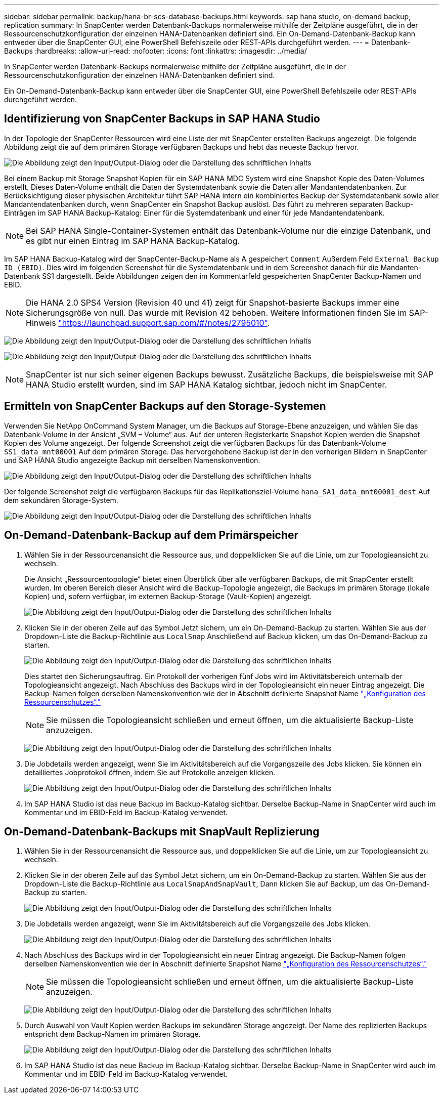 ---
sidebar: sidebar 
permalink: backup/hana-br-scs-database-backups.html 
keywords: sap hana studio, on-demand backup, replication 
summary: In SnapCenter werden Datenbank-Backups normalerweise mithilfe der Zeitpläne ausgeführt, die in der Ressourcenschutzkonfiguration der einzelnen HANA-Datenbanken definiert sind. Ein On-Demand-Datenbank-Backup kann entweder über die SnapCenter GUI, eine PowerShell Befehlszeile oder REST-APIs durchgeführt werden. 
---
= Datenbank-Backups
:hardbreaks:
:allow-uri-read: 
:nofooter: 
:icons: font
:linkattrs: 
:imagesdir: ../media/


[role="lead"]
In SnapCenter werden Datenbank-Backups normalerweise mithilfe der Zeitpläne ausgeführt, die in der Ressourcenschutzkonfiguration der einzelnen HANA-Datenbanken definiert sind.

Ein On-Demand-Datenbank-Backup kann entweder über die SnapCenter GUI, eine PowerShell Befehlszeile oder REST-APIs durchgeführt werden.



== Identifizierung von SnapCenter Backups in SAP HANA Studio

In der Topologie der SnapCenter Ressourcen wird eine Liste der mit SnapCenter erstellten Backups angezeigt. Die folgende Abbildung zeigt die auf dem primären Storage verfügbaren Backups und hebt das neueste Backup hervor.

image:saphana-br-scs-image82.png["Die Abbildung zeigt den Input/Output-Dialog oder die Darstellung des schriftlichen Inhalts"]

Bei einem Backup mit Storage Snapshot Kopien für ein SAP HANA MDC System wird eine Snapshot Kopie des Daten-Volumes erstellt. Dieses Daten-Volume enthält die Daten der Systemdatenbank sowie die Daten aller Mandantendatenbanken. Zur Berücksichtigung dieser physischen Architektur führt SAP HANA intern ein kombiniertes Backup der Systemdatenbank sowie aller Mandantendatenbanken durch, wenn SnapCenter ein Snapshot Backup auslöst. Das führt zu mehreren separaten Backup-Einträgen im SAP HANA Backup-Katalog: Einer für die Systemdatenbank und einer für jede Mandantendatenbank.


NOTE: Bei SAP HANA Single-Container-Systemen enthält das Datenbank-Volume nur die einzige Datenbank, und es gibt nur einen Eintrag im SAP HANA Backup-Katalog.

Im SAP HANA Backup-Katalog wird der SnapCenter-Backup-Name als A gespeichert `Comment` Außerdem Feld `External Backup ID (EBID)`. Dies wird im folgenden Screenshot für die Systemdatenbank und in dem Screenshot danach für die Mandanten-Datenbank SS1 dargestellt. Beide Abbildungen zeigen den im Kommentarfeld gespeicherten SnapCenter Backup-Namen und EBID.


NOTE: Die HANA 2.0 SPS4 Version (Revision 40 und 41) zeigt für Snapshot-basierte Backups immer eine Sicherungsgröße von null. Das wurde mit Revision 42 behoben. Weitere Informationen finden Sie im SAP-Hinweis https://launchpad.support.sap.com/["https://launchpad.support.sap.com/#/notes/2795010"^].

image:saphana-br-scs-image83.png["Die Abbildung zeigt den Input/Output-Dialog oder die Darstellung des schriftlichen Inhalts"]

image:saphana-br-scs-image84.png["Die Abbildung zeigt den Input/Output-Dialog oder die Darstellung des schriftlichen Inhalts"]


NOTE: SnapCenter ist nur sich seiner eigenen Backups bewusst. Zusätzliche Backups, die beispielsweise mit SAP HANA Studio erstellt wurden, sind im SAP HANA Katalog sichtbar, jedoch nicht im SnapCenter.



== Ermitteln von SnapCenter Backups auf den Storage-Systemen

Verwenden Sie NetApp OnCommand System Manager, um die Backups auf Storage-Ebene anzuzeigen, und wählen Sie das Datenbank-Volume in der Ansicht „SVM – Volume“ aus. Auf der unteren Registerkarte Snapshot Kopien werden die Snapshot Kopien des Volume angezeigt. Der folgende Screenshot zeigt die verfügbaren Backups für das Datenbank-Volume `SS1_data_mnt00001` Auf dem primären Storage. Das hervorgehobene Backup ist der in den vorherigen Bildern in SnapCenter und SAP HANA Studio angezeigte Backup mit derselben Namenskonvention.

image:saphana-br-scs-image85.png["Die Abbildung zeigt den Input/Output-Dialog oder die Darstellung des schriftlichen Inhalts"]

Der folgende Screenshot zeigt die verfügbaren Backups für das Replikationsziel-Volume `hana_SA1_data_mnt00001_dest` Auf dem sekundären Storage-System.

image:saphana-br-scs-image86.png["Die Abbildung zeigt den Input/Output-Dialog oder die Darstellung des schriftlichen Inhalts"]



== On-Demand-Datenbank-Backup auf dem Primärspeicher

. Wählen Sie in der Ressourcenansicht die Ressource aus, und doppelklicken Sie auf die Linie, um zur Topologieansicht zu wechseln.
+
Die Ansicht „Ressourcentopologie“ bietet einen Überblick über alle verfügbaren Backups, die mit SnapCenter erstellt wurden. Im oberen Bereich dieser Ansicht wird die Backup-Topologie angezeigt, die Backups im primären Storage (lokale Kopien) und, sofern verfügbar, im externen Backup-Storage (Vault-Kopien) angezeigt.

+
image:saphana-br-scs-image86.5.png["Die Abbildung zeigt den Input/Output-Dialog oder die Darstellung des schriftlichen Inhalts"]

. Klicken Sie in der oberen Zeile auf das Symbol Jetzt sichern, um ein On-Demand-Backup zu starten. Wählen Sie aus der Dropdown-Liste die Backup-Richtlinie aus `LocalSnap` Anschließend auf Backup klicken, um das On-Demand-Backup zu starten.
+
image:saphana-br-scs-image87.png["Die Abbildung zeigt den Input/Output-Dialog oder die Darstellung des schriftlichen Inhalts"]

+
Dies startet den Sicherungsauftrag. Ein Protokoll der vorherigen fünf Jobs wird im Aktivitätsbereich unterhalb der Topologieansicht angezeigt. Nach Abschluss des Backups wird in der Topologieansicht ein neuer Eintrag angezeigt. Die Backup-Namen folgen derselben Namenskonvention wie der in Abschnitt definierte Snapshot Name link:hana-br-scs-resource-config-hana-database-backups.html#resource-protection["„Konfiguration des Ressourcenschutzes“."]

+

NOTE: Sie müssen die Topologieansicht schließen und erneut öffnen, um die aktualisierte Backup-Liste anzuzeigen.

+
image:saphana-br-scs-image88.png["Die Abbildung zeigt den Input/Output-Dialog oder die Darstellung des schriftlichen Inhalts"]

. Die Jobdetails werden angezeigt, wenn Sie im Aktivitätsbereich auf die Vorgangszeile des Jobs klicken. Sie können ein detailliertes Jobprotokoll öffnen, indem Sie auf Protokolle anzeigen klicken.
+
image:saphana-br-scs-image89.png["Die Abbildung zeigt den Input/Output-Dialog oder die Darstellung des schriftlichen Inhalts"]

. Im SAP HANA Studio ist das neue Backup im Backup-Katalog sichtbar. Derselbe Backup-Name in SnapCenter wird auch im Kommentar und im EBID-Feld im Backup-Katalog verwendet.




== On-Demand-Datenbank-Backups mit SnapVault Replizierung

. Wählen Sie in der Ressourcenansicht die Ressource aus, und doppelklicken Sie auf die Linie, um zur Topologieansicht zu wechseln.
. Klicken Sie in der oberen Zeile auf das Symbol Jetzt sichern, um ein On-Demand-Backup zu starten. Wählen Sie aus der Dropdown-Liste die Backup-Richtlinie aus `LocalSnapAndSnapVault`, Dann klicken Sie auf Backup, um das On-Demand-Backup zu starten.
+
image:saphana-br-scs-image90.png["Die Abbildung zeigt den Input/Output-Dialog oder die Darstellung des schriftlichen Inhalts"]

. Die Jobdetails werden angezeigt, wenn Sie im Aktivitätsbereich auf die Vorgangszeile des Jobs klicken.
+
image:saphana-br-scs-image91.png["Die Abbildung zeigt den Input/Output-Dialog oder die Darstellung des schriftlichen Inhalts"]

. Nach Abschluss des Backups wird in der Topologieansicht ein neuer Eintrag angezeigt. Die Backup-Namen folgen derselben Namenskonvention wie der in Abschnitt definierte Snapshot Name link:hana-br-scs-resource-config-hana-database-backups.html#resource-protection["„Konfiguration des Ressourcenschutzes“."]
+

NOTE: Sie müssen die Topologieansicht schließen und erneut öffnen, um die aktualisierte Backup-Liste anzuzeigen.

+
image:saphana-br-scs-image92.png["Die Abbildung zeigt den Input/Output-Dialog oder die Darstellung des schriftlichen Inhalts"]

. Durch Auswahl von Vault Kopien werden Backups im sekundären Storage angezeigt. Der Name des replizierten Backups entspricht dem Backup-Namen im primären Storage.
+
image:saphana-br-scs-image93.png["Die Abbildung zeigt den Input/Output-Dialog oder die Darstellung des schriftlichen Inhalts"]

. Im SAP HANA Studio ist das neue Backup im Backup-Katalog sichtbar. Derselbe Backup-Name in SnapCenter wird auch im Kommentar und im EBID-Feld im Backup-Katalog verwendet.

